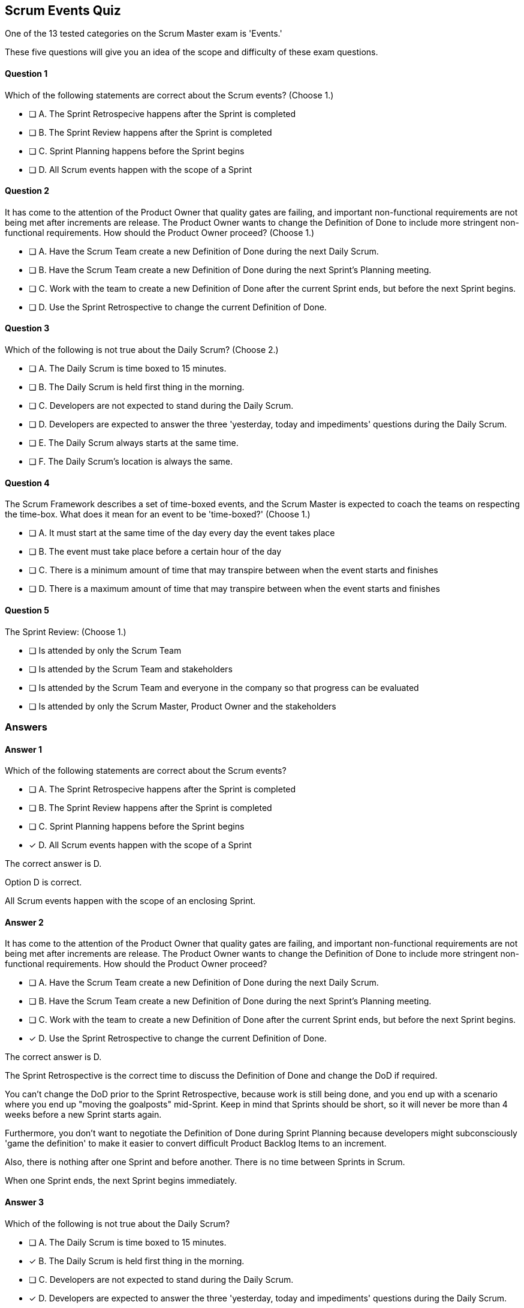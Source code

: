 == Scrum Events Quiz

One of the 13 tested categories on the Scrum Master exam is 'Events.'

These five questions will give you an idea of the scope and difficulty of these exam questions.







==== Question 1
--
Which of the following statements are correct about the Scrum events?
(Choose 1.)
--


--
* [ ] A. The Sprint Retrospecive happens after the Sprint is completed
* [ ] B. The Sprint Review happens after the Sprint is completed
* [ ] C. Sprint Planning happens before the Sprint begins
* [ ] D. All Scrum events happen with the scope of a Sprint

--

==== Question 2
--
It has come to the attention of the Product Owner that quality gates are failing, and important non-functional requirements are not being met after increments are release. The Product Owner wants to change the Definition of Done to include more stringent non-functional requirements. How should the Product Owner proceed?
(Choose 1.)
--


--
* [ ] A. Have the Scrum Team create a new Definition of Done during the next Daily Scrum.
* [ ] B. Have the Scrum Team create a new Definition of Done during the next Sprint's Planning meeting.
* [ ] C. Work with the team to create a new Definition of Done after the current Sprint ends, but before the next Sprint begins.
* [ ] D. Use the Sprint Retrospective to change the current Definition of Done.

--

==== Question 3
--
Which of the following is not true about the Daily Scrum?
(Choose 2.)
--


--
* [ ] A. The Daily Scrum is time boxed to 15 minutes.
* [ ] B. The Daily Scrum is held first thing in the morning.
* [ ] C. Developers are not expected to stand during the Daily Scrum.
* [ ] D. Developers are expected to answer the three 'yesterday, today and impediments' questions during the Daily Scrum.
* [ ] E. The Daily Scrum always starts at the same time.
* [ ] F. The Daily Scrum's location is always the same.

--

==== Question 4
--
The Scrum Framework describes a set of time-boxed events, and the Scrum Master is expected to coach the teams on respecting the time-box. What does it mean for an event to be 'time-boxed?'
(Choose 1.)
--


--
* [ ] A. It must start at the same time of the day every day the event takes place
* [ ] B. The event must take place before a certain hour of the day
* [ ] C. There is a minimum amount of time that may transpire between when the event starts and finishes
* [ ] D. There is a maximum amount of time that may transpire between when the event starts and finishes

--

==== Question 5
--
The Sprint Review:
(Choose 1.)
--


--
* [ ] Is attended by only the Scrum Team
* [ ] Is attended by the Scrum Team and stakeholders
* [ ] Is attended by the Scrum Team and everyone in the company so that progress can be evaluated
* [ ] Is attended by only the Scrum Master, Product Owner and the stakeholders

--

<<<

=== Answers

==== Answer 1
****

[#query]
--
Which of the following statements are correct about the Scrum events?
--

[#list]
--
* [ ] A. The Sprint Retrospecive happens after the Sprint is completed
* [ ] B. The Sprint Review happens after the Sprint is completed
* [ ] C. Sprint Planning happens before the Sprint begins
* [*] D. All Scrum events happen with the scope of a Sprint

--
****

[#answer]

The correct answer is D.

[#explanation]
--
Option D is correct.

All Scrum events happen with the scope of an enclosing Sprint.
--



==== Answer 2
****

[#query]
--
It has come to the attention of the Product Owner that quality gates are failing, and important non-functional requirements are not being met after increments are release. The Product Owner wants to change the Definition of Done to include more stringent non-functional requirements. How should the Product Owner proceed?
--

[#list]
--
* [ ] A. Have the Scrum Team create a new Definition of Done during the next Daily Scrum.
* [ ] B. Have the Scrum Team create a new Definition of Done during the next Sprint's Planning meeting.
* [ ] C. Work with the team to create a new Definition of Done after the current Sprint ends, but before the next Sprint begins.
* [*] D. Use the Sprint Retrospective to change the current Definition of Done.

--
****

[#answer]

The correct answer is D.

[#explanation]
--
The Sprint Retrospective is the correct time to discuss the Definition of Done and change the DoD if required.

You can't change the DoD prior to the Sprint Retrospective, because work is still being done, and you end up with a scenario where you end up "moving the goalposts" mid-Sprint. Keep in mind that Sprints should be short, so it will never be more than 4 weeks before a new Sprint starts again.

Furthermore, you don't want to negotiate the Definition of Done during Sprint Planning because developers might subconsciously 'game the definition' to make it easier to convert difficult Product Backlog Items to an increment.

Also, there is nothing after one Sprint and before another. There is no time between Sprints in Scrum. 

When one Sprint ends, the next Sprint begins immediately.


--



==== Answer 3
****

[#query]
--
Which of the following is not true about the Daily Scrum?
--

[#list]
--
* [ ] A. The Daily Scrum is time boxed to 15 minutes.
* [*] B. The Daily Scrum is held first thing in the morning.
* [ ] C. Developers are not expected to stand during the Daily Scrum.
* [*] D. Developers are expected to answer the three 'yesterday, today and impediments' questions during the Daily Scrum.
* [ ] E. The Daily Scrum always starts at the same time.
* [ ] F. The Daily Scrum's location is always the same.

--
****

[#answer]

The correct answers are B and D.

[#explanation]
--
The Daily Scrum can be held at any time and any location, so long as the time and location don't change.

Also, the three questions of:

What did you do yesterday?
What will you do today?
Are there any blockers or impediments preventing you from doing your work?

Have been removed from the Scrum Guide. These can be used during the Daily Scrum, but they are not required.
--



==== Answer 4
****

[#query]
--
The Scrum Framework describes a set of time-boxed events, and the Scrum Master is expected to coach the teams on respecting the time-box. What does it mean for an event to be 'time-boxed?'
--

[#list]
--
* [ ] A. It must start at the same time of the day every day the event takes place
* [ ] B. The event must take place before a certain hour of the day
* [ ] C. There is a minimum amount of time that may transpire between when the event starts and finishes
* [*] D. There is a maximum amount of time that may transpire between when the event starts and finishes

--
****

[#answer]

The correct answer is D.

[#explanation]
--
"Time boxing" refers to setting a fixed duration for a specific event or activity. This helps the team to work within a defined period and ensures that the team focuses on the most important work and that the meetings are efficient and effective.

Scrum has several time-boxed events, which are:

Sprint: A sprint is a time-boxed period (usually 1-4 weeks) during which the team works to deliver a potentially releasable increment of the product. The sprint helps the team to focus on a set of goals and ensures that the team has a predictable rhythm for delivering work.

Sprint Planning: The sprint planning is a time-boxed meeting at the beginning of each sprint where the team collaborates to determine what work they will commit to delivering during the upcoming sprint. Sprint Planning is timeboxed to a maximum of eight hours for a one-month Sprint. For shorter Sprints, the event is usually shorter.

Daily Scrum: The daily scrum is a time-boxed meeting that occurs each day of the sprint, usually 15 minutes long, during which the team meets to discuss progress, identify any obstacles, and plan their work for the next 24 hours.

Sprint Review: At the end of the sprint, the team holds a sprint review meeting. The Sprint Review is the second to last event of the Sprint and is timeboxed to a maximum of four hours for a one-month Sprint. For shorter Sprints, the event is usually shorter.

Sprint Retrospective: The sprint retrospective is a time-boxed meeting that occurs after the sprint review. The Sprint Retrospective concludes the Sprint. It is timeboxed to a maximum of three hours for a one-month Sprint. For shorter Sprints, the event is usually shorter.

Time boxing helps to keep the team focused and ensures that the meetings do not go on longer than necessary. This is important because it helps to maintain the team's productivity, and also ensures that the team is working efficiently and effectively towards its goals.
--



==== Answer 5
****

[#query]
--
The Sprint Review:
--

[#list]
--
* [ ] Is attended by only the Scrum Team
* [*] Is attended by the Scrum Team and stakeholders
* [ ] Is attended by the Scrum Team and everyone in the company so that progress can be evaluated
* [ ] Is attended by only the Scrum Master, Product Owner and the stakeholders

--
****

[#answer]

The correct answer is B.

[#explanation]
--
The Sprint Review is attended by all members of the Scrum Team as well as stakeholders who have an interest in the application being developed.

The Sprint Review is not attended by all employees of the company or everyone in the organization. That would not create for a focused and productive meeting.
--


